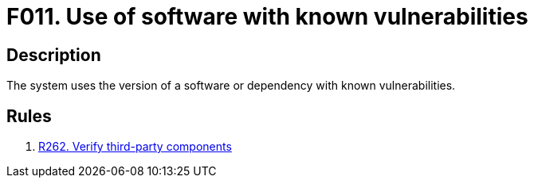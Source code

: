 :slug: findings/011/
:description: The purpose of this page is to present information about the set of findings reported by Fluid Attacks. In this case, the finding presents information about the usage of software with known vulnerabilities, recommendations to avoid them and related security requirements.
:keywords: Software, Dependency, Known Vulnerabilities, Third-party, Version, Finding
:findings: yes
:type: security

= F011. Use of software with known vulnerabilities

== Description

The system uses the version of a software or dependency with known
vulnerabilities.

== Rules

. [[r1]] [inner]#link:/rules/262/[R262. Verify third-party components]#
